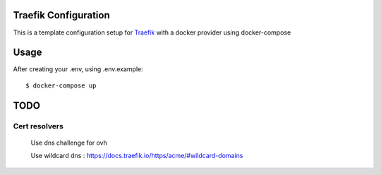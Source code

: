 Traefik Configuration
=====================
This is a template configuration setup for Traefik_ with a docker provider using docker-compose

.. _Traefik: https://traefik.io

Usage
=====
After creating your .env, using .env.example::

  $ docker-compose up


TODO
====

Cert resolvers
--------------
 Use dns challenge for ovh

 Use wildcard dns :
 https://docs.traefik.io/https/acme/#wildcard-domains
